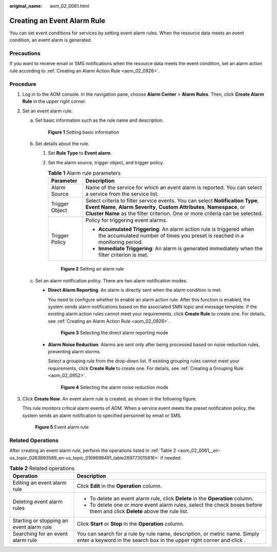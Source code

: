 :original_name: aom_02_0061.html

.. _aom_02_0061:

Creating an Event Alarm Rule
============================

You can set event conditions for services by setting event alarm rules. When the resource data meets an event condition, an event alarm is generated.

Precautions
-----------

If you want to receive email or SMS notifications when the resource data meets the event condition, set an alarm action rule according to :ref:`Creating an Alarm Action Rule <aom_02_0926>`.

Procedure
---------

#. Log in to the AOM console. In the navigation pane, choose **Alarm Center** > **Alarm Rules**. Then, click **Create Alarm Rule** in the upper right corner.

#. Set an event alarm rule.

   a. Set basic information such as the rule name and description.


      .. figure:: /_static/images/en-us_image_0000001461323461.png
         :alt: **Figure 1** Setting basic information

         **Figure 1** Setting basic information

   b. Set details about the rule.

      #. Set **Rule Type** to **Event alarm**.

      #. Set the alarm source, trigger object, and trigger policy.

         .. table:: **Table 1** Alarm rule parameters

            +-----------------------------------+----------------------------------------------------------------------------------------------------------------------------------------------------------------------------------------------------------------------------------------------+
            | Parameter                         | Description                                                                                                                                                                                                                                  |
            +===================================+==============================================================================================================================================================================================================================================+
            | Alarm Source                      | Name of the service for which an event alarm is reported. You can select a service from the service list.                                                                                                                                    |
            +-----------------------------------+----------------------------------------------------------------------------------------------------------------------------------------------------------------------------------------------------------------------------------------------+
            | Trigger Object                    | Select criteria to filter service events. You can select **Notification Type**, **Event Name**, **Alarm Severity**, **Custom Attributes**, **Namespace**, or **Cluster Name** as the filter criterion. One or more criteria can be selected. |
            +-----------------------------------+----------------------------------------------------------------------------------------------------------------------------------------------------------------------------------------------------------------------------------------------+
            | Trigger Policy                    | Policy for triggering event alarms.                                                                                                                                                                                                          |
            |                                   |                                                                                                                                                                                                                                              |
            |                                   | -  **Accumulated Triggering**: An alarm action rule is triggered when the accumulated number of times you preset is reached in a monitoring period.                                                                                          |
            |                                   | -  **Immediate Triggering**: An alarm is generated immediately when the filter criterion is met.                                                                                                                                             |
            +-----------------------------------+----------------------------------------------------------------------------------------------------------------------------------------------------------------------------------------------------------------------------------------------+


         .. figure:: /_static/images/en-us_image_0000001410883828.png
            :alt: **Figure 2** Setting an alarm rule

            **Figure 2** Setting an alarm rule

   c. Set an alarm notification policy. There are two alarm notification modes.

      -  **Direct Alarm Reporting**: An alarm is directly sent when the alarm condition is met.

         You need to configure whether to enable an alarm action rule. After this function is enabled, the system sends alarm notifications based on the associated SMN topic and message template. If the existing alarm action rules cannot meet your requirements, click **Create Rule** to create one. For details, see :ref:`Creating an Alarm Action Rule <aom_02_0926>`.


         .. figure:: /_static/images/en-us_image_0000001462893469.png
            :alt: **Figure 3** Selecting the direct alarm reporting mode

            **Figure 3** Selecting the direct alarm reporting mode

      -  **Alarm Noise Reduction**: Alarms are sent only after being processed based on noise reduction rules, preventing alarm storms.

         Select a grouping rule from the drop-down list. If existing grouping rules cannot meet your requirements, click **Create Rule** to create one. For details, see :ref:`Creating a Grouping Rule <aom_02_0952>`.


         .. figure:: /_static/images/en-us_image_0000001413081586.png
            :alt: **Figure 4** Selecting the alarm noise reduction mode

            **Figure 4** Selecting the alarm noise reduction mode

#. Click **Create Now**. An event alarm rule is created, as shown in the following figure.

   This rule monitors critical alarm events of AOM. When a service event meets the preset notification policy, the system sends an alarm notification to specified personnel by email or SMS.


   .. figure:: /_static/images/en-us_image_0000001462896701.png
      :alt: **Figure 5** Event alarm rule

      **Figure 5** Event alarm rule

Related Operations
------------------

After creating an event alarm rule, perform the operations listed in :ref:`Table 2 <aom_02_0061__en-us_topic_0263893589_en-us_topic_0169698491_table289773015816>` if needed.

.. _aom_02_0061__en-us_topic_0263893589_en-us_topic_0169698491_table289773015816:

.. table:: **Table 2** Related operations

   +------------------------------------------+-------------------------------------------------------------------------------------------------------------------------------------------------------------+
   | Operation                                | Description                                                                                                                                                 |
   +==========================================+=============================================================================================================================================================+
   | Editing an event alarm rule              | Click **Edit** in the **Operation** column.                                                                                                                 |
   +------------------------------------------+-------------------------------------------------------------------------------------------------------------------------------------------------------------+
   | Deleting event alarm rules               | -  To delete an event alarm rule, click **Delete** in the **Operation** column.                                                                             |
   |                                          | -  To delete one or more event alarm rules, select the check boxes before them and click **Delete** above the rule list.                                    |
   +------------------------------------------+-------------------------------------------------------------------------------------------------------------------------------------------------------------+
   | Starting or stopping an event alarm rule | Click **Start** or **Stop** in the **Operation** column.                                                                                                    |
   +------------------------------------------+-------------------------------------------------------------------------------------------------------------------------------------------------------------+
   | Searching for an event alarm rule        | You can search for a rule by rule name, description, or metric name. Simply enter a keyword in the search box in the upper right corner and click |image1|. |
   +------------------------------------------+-------------------------------------------------------------------------------------------------------------------------------------------------------------+

.. |image1| image:: /_static/images/en-us_image_0000001233445193.png
